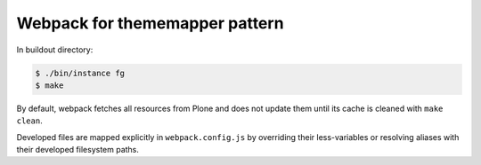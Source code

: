 Webpack for thememapper pattern
===============================

In buildout directory:

.. code:: bash

   $ ./bin/instance fg
   $ make

By default, webpack fetches all resources from Plone and does not update
them until its cache is cleaned with ``make clean``.

Developed files are mapped explicitly in ``webpack.config.js`` by overriding
their less-variables or resolving aliases with their developed filesystem
paths.
